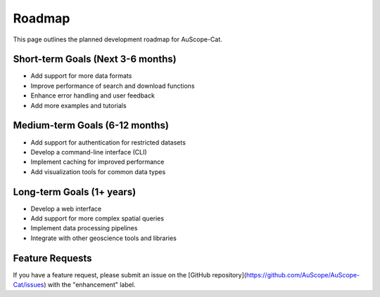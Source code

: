 Roadmap
=======

This page outlines the planned development roadmap for AuScope-Cat.

Short-term Goals (Next 3-6 months)
--------------------------------

* Add support for more data formats
* Improve performance of search and download functions
* Enhance error handling and user feedback
* Add more examples and tutorials

Medium-term Goals (6-12 months)
-----------------------------

* Add support for authentication for restricted datasets
* Develop a command-line interface (CLI)
* Implement caching for improved performance
* Add visualization tools for common data types

Long-term Goals (1+ years)
------------------------

* Develop a web interface
* Add support for more complex spatial queries
* Implement data processing pipelines
* Integrate with other geoscience tools and libraries

Feature Requests
--------------

If you have a feature request, please submit an issue on the [GitHub repository](https://github.com/AuScope/AuScope-Cat/issues) with the "enhancement" label. 